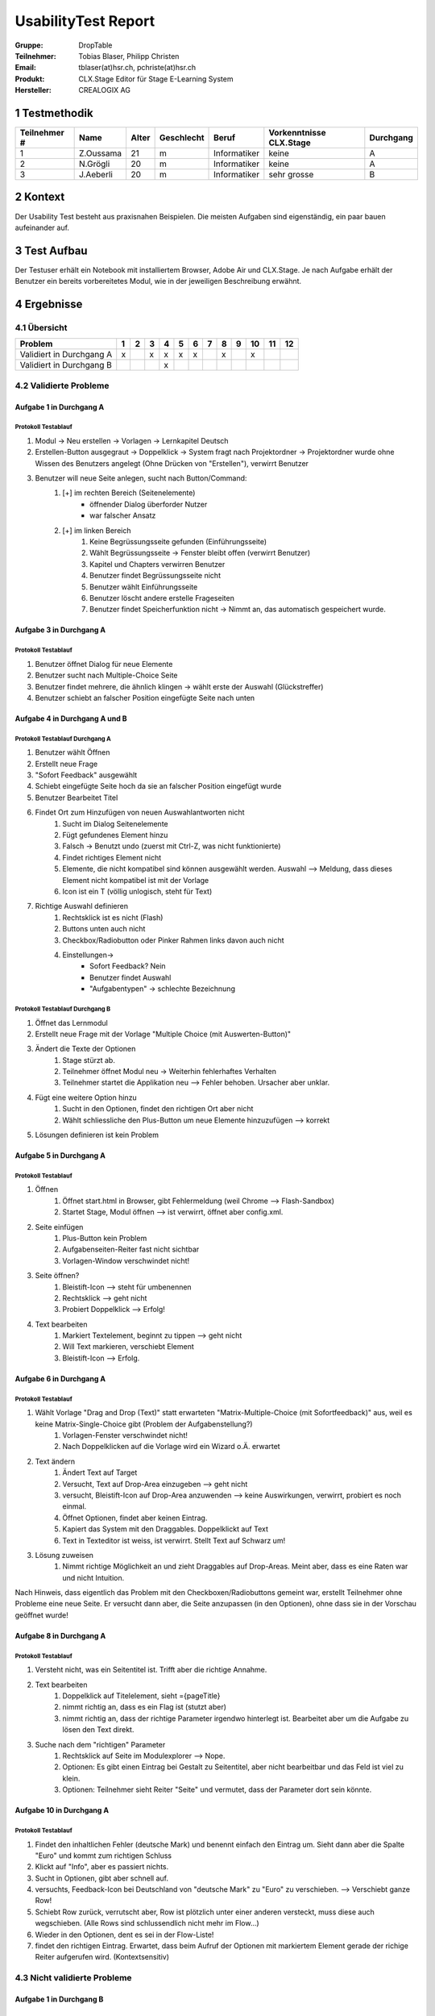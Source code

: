====================
UsabilityTest Report
====================


:Gruppe: DropTable
:Teilnehmer: Tobias Blaser, Philipp Christen
:Email: tblaser(at)hsr.ch, pchriste(at)hsr.ch
:Produkt: CLX.Stage Editor für Stage E-Learning System
:Hersteller: CREALOGIX AG



1 Testmethodik
==============

============  =========  =====  ==========  ============  =======================  =========
Teilnehmer #  Name       Alter  Geschlecht  Beruf         Vorkenntnisse CLX.Stage  Durchgang
============  =========  =====  ==========  ============  =======================  =========
1             Z.Oussama  21     m           Informatiker  keine                    A        
2             N.Grögli   20     m           Informatiker  keine                    A        
3             J.Aeberli  20     m           Informatiker  sehr grosse              B        
============  =========  =====  ==========  ============  =======================  =========



2 Kontext
=========

Der Usability Test besteht aus praxisnahen Beispielen. Die meisten Aufgaben sind eigenständig, ein paar bauen aufeinander auf.



3 Test Aufbau
=============

Der Testuser erhält ein Notebook mit installiertem Browser, Adobe Air und CLX.Stage. Je nach Aufgabe erhält der Benutzer ein bereits vorbereitetes Modul, wie in der jeweiligen Beschreibung erwähnt.



4 Ergebnisse
============

4.1 Übersicht
-------------

========================  =  =  =  =  =  =  =  =  =  ==  ==  ==
Problem                   1  2  3  4  5  6  7  8  9  10  11  12
========================  =  =  =  =  =  =  =  =  =  ==  ==  ==
Validiert in Durchgang A  x     x  x  x  x     x     x         
Validiert in Durchgang B           x                           
========================  =  =  =  =  =  =  =  =  =  ==  ==  ==


4.2 Validierte Probleme
-----------------------

Aufgabe 1 in Durchgang A
........................

Protokoll Testablauf
^^^^^^^^^^^^^^^^^^^^

1) Modul -> Neu erstellen -> Vorlagen -> Lernkapitel Deutsch
2) Erstellen-Button ausgegraut -> Doppelklick -> System fragt nach Projektordner -> Projektordner wurde ohne Wissen des Benutzers angelegt (Ohne Drücken von "Erstellen"), verwirrt Benutzer
3) Benutzer will neue Seite anlegen, sucht nach Button/Command: 
	1) [+] im rechten Bereich (Seitenelemente)
		* öffnender Dialog überforder Nutzer
		* war falscher Ansatz
	2) [+] im linken Bereich
		1) Keine Begrüssungsseite gefunden (Einführungsseite)
		2) Wählt Begrüssungsseite -> Fenster bleibt offen (verwirrt Benutzer)
		3) Kapitel und Chapters verwirren Benutzer
		4) Benutzer findet Begrüssungsseite nicht
		5) Benutzer wählt Einführungsseite
		6) Benutzer löscht andere erstelle Frageseiten
		7) Benutzer findet Speicherfunktion nicht -> Nimmt an, das automatisch gespeichert wurde.


Aufgabe 3 in Durchgang A
........................

Protokoll Testablauf
^^^^^^^^^^^^^^^^^^^^

1) Benutzer öffnet Dialog für neue Elemente
2) Benutzer sucht nach Multiple-Choice Seite
3) Benutzer findet mehrere, die ähnlich klingen -> wählt erste der Auswahl (Glückstreffer)
4) Benutzer schiebt an falscher Position eingefügte Seite nach unten


Aufgabe 4 in Durchgang A und B
..............................

Protokoll Testablauf Durchgang A
^^^^^^^^^^^^^^^^^^^^^^^^^^^^^^^^

1) Benutzer wählt Öffnen
2) Erstellt neue Frage
3) "Sofort Feedback" ausgewählt
4) Schiebt eingefügte Seite hoch da sie an falscher Position eingefügt wurde
5) Benutzer Bearbeitet Titel
6) Findet Ort zum Hinzufügen von neuen Auswahlantworten nicht
	1) Sucht im Dialog Seitenelemente
	2) Fügt gefundenes Element hinzu
	3) Falsch -> Benutzt undo (zuerst mit Ctrl-Z, was nicht funktionierte)
	4) Findet richtiges Element nicht
	5) Elemente, die nicht kompatibel sind können ausgewählt werden. Auswahl --> Meldung, dass dieses Element nicht kompatibel ist mit der Vorlage
	6) Icon ist ein T (völlig unlogisch, steht für Text)
7) Richtige Auswahl definieren 
	1) Rechtsklick ist es nicht (Flash)
	2) Buttons unten auch nicht
	3) Checkbox/Radiobutton oder Pinker Rahmen links davon auch nicht
	4) Einstellungen->
		* Sofort Feedback? Nein
		* Benutzer findet Auswahl
		* "Aufgabentypen" -> schlechte Bezeichnung


Protokoll Testablauf Durchgang B
^^^^^^^^^^^^^^^^^^^^^^^^^^^^^^^^

1) Öffnet das Lernmodul
2) Erstellt neue Frage mit der Vorlage "Multiple Choice (mit Auswerten-Button)"
3) Ändert die Texte der Optionen
	1) Stage stürzt ab.
	2) Teilnehmer öffnet Modul neu -> Weiterhin fehlerhaftes Verhalten
	3) Teilnehmer startet die Applikation neu --> Fehler behoben. Ursacher aber unklar.
4) Fügt eine weitere Option hinzu
	1) Sucht in den Optionen, findet den richtigen Ort aber nicht
	2) Wählt schliessliche den Plus-Button um neue Elemente hinzuzufügen --> korrekt
5) Lösungen definieren ist kein Problem


Aufgabe 5 in Durchgang A
........................

Protokoll Testablauf
^^^^^^^^^^^^^^^^^^^^

1) Öffnen
	1) Öffnet start.html in Browser, gibt Fehlermeldung (weil Chrome --> Flash-Sandbox) 
	2) Startet Stage, Modul öffnen --> ist verwirrt, öffnet aber config.xml.
2) Seite einfügen
	1) Plus-Button kein Problem
	2) Aufgabenseiten-Reiter fast nicht sichtbar
	3) Vorlagen-Window verschwindet nicht!
3) Seite öffnen?
	1) Bleistift-Icon --> steht für umbenennen
	2) Rechtsklick --> geht nicht
	3) Probiert Doppelklick --> Erfolg!
4) Text bearbeiten
	1) Markiert Textelement, beginnt zu tippen --> geht nicht
	2) Will Text markieren, verschiebt Element
	3) Bleistift-Icon --> Erfolg.


Aufgabe 6 in Durchgang A
........................

Protokoll Testablauf
^^^^^^^^^^^^^^^^^^^^

1) Wählt Vorlage "Drag and Drop (Text)" statt erwarteten "Matrix-Multiple-Choice (mit Sofortfeedback)" aus, weil es keine Matrix-Single-Choice gibt (Problem der Aufgabenstellung?)
	1) Vorlagen-Fenster verschwindet nicht!
	2) Nach Doppelklicken auf die Vorlage wird ein Wizard o.Ä. erwartet
2) Text ändern
	1) Ändert Text auf Target
	2) Versucht, Text auf Drop-Area einzugeben --> geht nicht
	3) versucht, Bleistift-Icon auf Drop-Area anzuwenden --> keine Auswirkungen, verwirrt, probiert es noch einmal.
	4) Öffnet Optionen, findet aber keinen Eintrag.
	5) Kapiert das System mit den Draggables. Doppelklickt auf Text
	6) Text in Texteditor ist weiss, ist verwirrt. Stellt Text auf Schwarz um!
3) Lösung zuweisen
	1) Nimmt richtige Möglichkeit an und zieht Draggables auf Drop-Areas. Meint aber, dass es eine Raten war und nicht Intuition.


Nach Hinweis, dass eigentlich das Problem mit den Checkboxen/Radiobuttons gemeint war, erstellt Teilnehmer ohne Probleme eine neue Seite. Er versucht dann aber, die Seite anzupassen (in den Optionen), ohne dass sie in der Vorschau geöffnet wurde!

Aufgabe 8 in Durchgang A
........................

Protokoll Testablauf
^^^^^^^^^^^^^^^^^^^^

1) Versteht nicht, was ein Seitentitel ist. Trifft aber die richtige Annahme.
2) Text bearbeiten
	1) Doppelklick auf Titelelement, sieht ={pageTitle}
	2) nimmt richtig an, dass es ein Flag ist (stutzt aber)
	3) nimmt richtig an, dass der richtige Parameter irgendwo hinterlegt ist. Bearbeitet aber um die Aufgabe zu lösen den Text direkt.
3) Suche nach dem "richtigen" Parameter
	1) Rechtsklick auf Seite im Modulexplorer --> Nope.
	2) Optionen: Es gibt einen Eintrag bei Gestalt zu Seitentitel, aber nicht bearbeitbar und das Feld ist viel zu klein.
	3) Optionen: Teilnehmer sieht Reiter "Seite" und vermutet, dass der Parameter dort sein könnte.


Aufgabe 10 in Durchgang A
.........................

Protokoll Testablauf
^^^^^^^^^^^^^^^^^^^^

1) Findet den inhaltlichen Fehler (deutsche Mark) und benennt einfach den Eintrag um. Sieht dann aber die Spalte "Euro" und kommt zum richtigen Schluss
2) Klickt auf "Info", aber es passiert nichts.
3) Sucht in Optionen, gibt aber schnell auf.
4) versuchts, Feedback-Icon bei Deutschland von "deutsche Mark" zu "Euro" zu verschieben. --> Verschiebt ganze Row!
5) Schiebt Row zurück, verrutscht aber, Row ist plötzlich unter einer anderen versteckt, muss diese auch wegschieben. (Alle Rows sind schlussendlich nicht mehr im Flow...)
6) Wieder in den Optionen, dent es sei in der Flow-Liste!
7) findet den richtigen Eintrag. Erwartet, dass beim Aufruf der Optionen mit markiertem Element gerade der richige Reiter aufgerufen wird. (Kontextsensitiv)


4.3 Nicht validierte Probleme
-----------------------------

Aufgabe 1 in Durchgang B
........................

Aufgabe 2 in Durchgang A und B
..............................

Stellt für keinen Teilnehmer ein Problem dar, da die richtige Vorlage ausgewählt wurde.

Aufgabe 3 in Durchgang B
........................

Aufgabe 5 in Durchgang B
........................

Aufgabe 6 in Durchgang B
........................

Aufgabe 7 in Durchgang A und B
..............................

Teilnehmer hatten kein Probleme, Schwierigkeiten wurden bereits in vorherigen Aufgaben geklärt.

Aufgabe 9 in Durchgang A und B
..............................

Teilnehmer sahen keine Probleme, erstellten eine Aufgabenseite ohne Auswertungsseite.

Aufgabe 10 in Durchgang B
.........................

Aufgabe 11 in Durchgang A und B
...............................

Teilnehmer 2 kennt Vorgehen zu "Single"-Matrix-Aufgaben noch aus Aufgabe 6 und hat keine Probleme bei der Aufgabe.

Aufgabe 12 in Durchgang A und B
..............................

Teilnehmer kennt Vorgehen zum Umbenennen bei Draggables noch aus Aufgabe 8 und hat keine weiteren Probleme.
Der Abspielmodus ist auch kein Problem.

4.4 Neu aufgetauchte Probleme
-----------------------------

* Tool merkt sich zuletzt benutzten Pfad nicht beim Öffnen von Modulen
* Neue Seite wird an falscher Position eingefügt, da der Benutzer nicht explizit den Einfügepunkt wählen muss
* Kapitel-/Seitenvorlagen: Zweiter Reiter (Aufgabenseiten) ist zu weit unten im Akkordeon; Teilnehmer bemerken den Reiter fast nicht
* Teilnehmer wollen Änderungen manuell speichern (drücken Ctrl-S oder erwarten Option unter Modul/Speichern o.Ä.)

